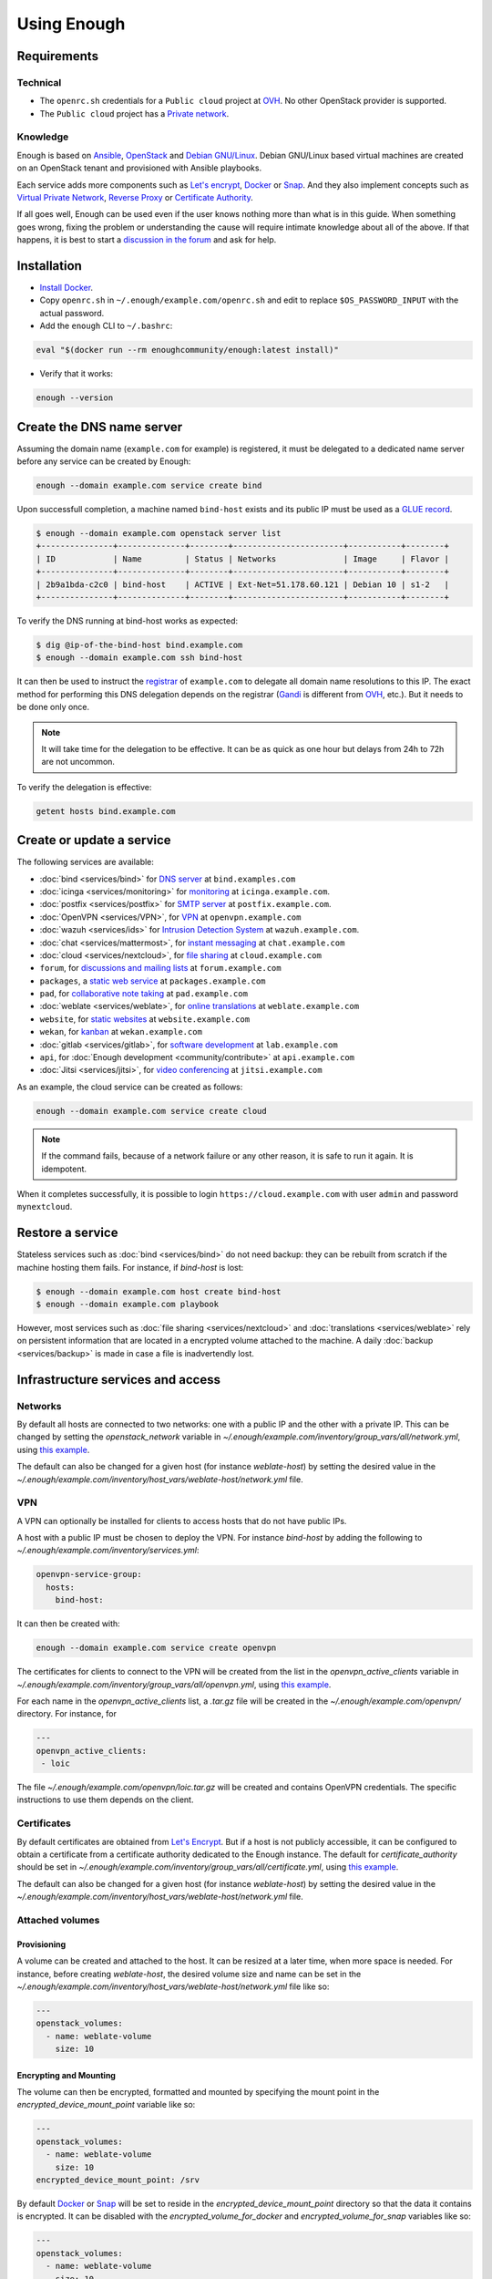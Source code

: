 Using Enough
============

Requirements
------------

Technical
~~~~~~~~~

* The ``openrc.sh`` credentials for a ``Public cloud`` project at `OVH
  <https://www.ovh.com/manager/public-cloud/>`__. No other OpenStack
  provider is supported.

* The ``Public cloud`` project has a `Private network
  <https://www.ovh.com/world/solutions/vrack/>`__.

Knowledge
~~~~~~~~~

Enough is based on `Ansible <https://www.ansible.com/>`__, `OpenStack
<https://www.openstack.org/>`__ and `Debian GNU/Linux
<https://www.debian.org/>`__.  Debian GNU/Linux based virtual machines
are created on an OpenStack tenant and provisioned with Ansible
playbooks.

Each service adds more components such as `Let's encrypt
<https://letsencrypt.org/>`__, `Docker <https://www.docker.com/>`__ or
`Snap <https://snapcraft.io/>`__. And they also implement concepts
such as `Virtual Private Network
<https://en.wikipedia.org/wiki/Virtual_private_network>`__, `Reverse
Proxy <https://en.wikipedia.org/wiki/Reverse_proxy>`__ or `Certificate
Authority <https://en.wikipedia.org/wiki/Certificate_authority>`__.

If all goes well, Enough can be used even if the user knows nothing
more than what is in this guide. When something goes wrong, fixing the
problem or understanding the cause will require intimate knowledge
about all of the above. If that happens, it is best to start a
`discussion in the forum
<https://forum.enough.community/c/support/5>`__ and ask for help.

Installation
------------

* `Install Docker <http://docs.docker.com/engine/installation/>`__.

* Copy ``openrc.sh`` in ``~/.enough/example.com/openrc.sh`` and edit
  to replace ``$OS_PASSWORD_INPUT`` with the actual password.

* Add the ``enough`` CLI to ``~/.bashrc``:

.. code::

     eval "$(docker run --rm enoughcommunity/enough:latest install)"

* Verify that it works:

.. code::

    enough --version

.. _bind_create:

Create the DNS name server
--------------------------

Assuming the domain name (``example.com`` for example) is registered,
it must be delegated to a dedicated name server before any service can
be created by Enough:

.. code::

     enough --domain example.com service create bind

Upon successfull completion, a machine named ``bind-host`` exists and
its public IP must be used as a `GLUE record
<https://en.wikipedia.org/wiki/Glue_record>`__.

.. code::

     $ enough --domain example.com openstack server list
     +---------------+--------------+--------+-----------------------+-----------+--------+
     | ID            | Name         | Status | Networks              | Image     | Flavor |
     +---------------+--------------+--------+-----------------------+-----------+--------+
     | 2b9a1bda-c2c0 | bind-host    | ACTIVE | Ext-Net=51.178.60.121 | Debian 10 | s1-2   |
     +---------------+--------------+--------+-----------------------+-----------+--------+

To verify the DNS running at bind-host works as expected:

.. code::

     $ dig @ip-of-the-bind-host bind.example.com
     $ enough --domain example.com ssh bind-host


It can then be used to instruct the `registrar
<https://en.wikipedia.org/wiki/Domain_name_registrar>`__ of
``example.com`` to delegate all domain name resolutions to this
IP. The exact method for performing this DNS delegation depends on the
registrar (`Gandi
<https://docs.gandi.net/en/domain_names/advanced_users/glue_records.html>`__
is different from `OVH
<https://docs.ovh.com/gb/en/domains/glue_registry/>`__, etc.). But it needs
to be done only once.

.. note::
   It will take time for the delegation to be effective.
   It can be as quick as one hour but delays from 24h to 72h are not uncommon.

To verify the delegation is effective:

.. code::

     getent hosts bind.example.com


Create or update a service
--------------------------

The following services are available:

* :doc:`bind <services/bind>` for `DNS server <https://www.isc.org/bind/>`__ at ``bind.examples.com``
* :doc:`icinga <services/monitoring>` for `monitoring <https://icinga.com/>`__ at ``icinga.example.com``.
* :doc:`postfix <services/postfix>` for `SMTP server <http://www.postfix.org/>`__ at ``postfix.example.com``.
* :doc:`OpenVPN <services/VPN>`, for `VPN <https://openvpn.net/>`__ at ``openvpn.example.com``
* :doc:`wazuh <services/ids>` for `Intrusion Detection System <https://wazuh.com/>`__ at ``wazuh.example.com``.
* :doc:`chat <services/mattermost>`, for `instant messaging <https://mattermost.com/>`__ at ``chat.example.com``
* :doc:`cloud <services/nextcloud>`, for `file sharing <https://nextcloud.com/>`__ at ``cloud.example.com``
* ``forum``, for `discussions and mailing lists <https://www.discourse.org/>`__ at ``forum.example.com``
* ``packages``, a `static web service <https://www.nginx.com/>`__ at ``packages.example.com``
* ``pad``, for `collaborative note taking <https://etherpad.org/>`__ at ``pad.example.com``
* :doc:`weblate <services/weblate>`, for `online translations <https://weblate.org/>`__ at ``weblate.example.com``
* ``website``, for `static websites <https://gohugo.io/>`__ at ``website.example.com``
* ``wekan``, for `kanban <https://wekan.github.io/>`__ at ``wekan.example.com``
* :doc:`gitlab <services/gitlab>`, for `software development <https://gitlab.com/>`__ at ``lab.example.com``
* ``api``, for :doc:`Enough development <community/contribute>` at ``api.example.com``
* :doc:`Jitsi <services/jitsi>`, for `video conferencing <https://jitsi.org/>`__ at ``jitsi.example.com``

As an example, the cloud service can be created as follows:

.. code::

     enough --domain example.com service create cloud

..  note::
    If the command fails, because of a network failure or any other reason,
    it is safe to run it again. It is idempotent.

When it completes successfully, it is possible to login
``https://cloud.example.com`` with user ``admin`` and password
``mynextcloud``.

Restore a service
-----------------

Stateless services such as :doc:`bind <services/bind>` do not need
backup: they can be rebuilt from scratch if the machine hosting them
fails. For instance, if `bind-host` is lost:

.. code::

   $ enough --domain example.com host create bind-host
   $ enough --domain example.com playbook

However, most services such as :doc:`file sharing <services/nextcloud>`
and :doc:`translations <services/weblate>` rely on persistent
information that are located in a encrypted volume attached to the
machine. A daily :doc:`backup <services/backup>` is made in case a
file is inadvertendly lost.

Infrastructure services and access
----------------------------------

Networks
~~~~~~~~

By default all hosts are connected to two networks: one with a public
IP and the other with a private IP. This can be changed by setting the
`openstack_network` variable in
`~/.enough/example.com/inventory/group_vars/all/network.yml`, using
`this example
<https://lab.enough.community/main/infrastructure/blob/master/inventory/group_vars/all/network.yml>`__.

The default can also be changed for a given host (for instance
`weblate-host`) by setting the desired value in the
`~/.enough/example.com/inventory/host_vars/weblate-host/network.yml` file.

.. _user_guide_vpn:

VPN
~~~

A VPN can optionally be installed for clients to access hosts that do
not have public IPs.

A host with a public IP must be chosen to deploy the VPN. For instance
`bind-host` by adding the following to `~/.enough/example.com/inventory/services.yml`:

.. code::

   openvpn-service-group:
     hosts:
       bind-host:

It can then be created with:

.. code::

     enough --domain example.com service create openvpn

The certificates for clients to connect to the VPN will be created
from the list in the `openvpn_active_clients` variable in
`~/.enough/example.com/inventory/group_vars/all/openvpn.yml`,
using `this example
<https://lab.enough.community/main/infrastructure/blob/master/inventory/group_vars/all/openvpn.yml>`__.

For each name in the `openvpn_active_clients` list, a `.tar.gz` file will be created in the
`~/.enough/example.com/openvpn/` directory. For instance, for

.. code::

   ---
   openvpn_active_clients:
    - loic

The file `~/.enough/example.com/openvpn/loic.tar.gz` will be
created and contains OpenVPN credentials. The specific instructions
to use them depends on the client.

Certificates
~~~~~~~~~~~~

By default certificates are obtained from `Let's Encrypt
<https://letsencrypt.org>`__. But if a host is not publicly
accessible, it can be configured to obtain a certificate from a
certificate authority dedicated to the Enough instance. The default
for `certificate_authority` should be set in
`~/.enough/example.com/inventory/group_vars/all/certificate.yml`, using `this example <https://lab.enough.community/main/infrastructure/blob/master/inventory/group_vars/all/certificate.yml>`__.

The default can also be changed for a given host (for instance
`weblate-host`) by setting the desired value in the
`~/.enough/example.com/inventory/host_vars/weblate-host/network.yml` file.

.. _attached_volumes:

Attached volumes
~~~~~~~~~~~~~~~~

Provisioning
++++++++++++

A volume can be created and attached to the host. It can be resized at
a later time, when more space is needed. For instance, before creating
`weblate-host`, the desired volume size and name can be set in the
`~/.enough/example.com/inventory/host_vars/weblate-host/network.yml`
file like so:

.. code::

   ---
   openstack_volumes:
     - name: weblate-volume
       size: 10


Encrypting and Mounting
+++++++++++++++++++++++

The volume can then be encrypted, formatted and mounted by specifying
the mount point in the `encrypted_device_mount_point` variable like so:

.. code::

   ---
   openstack_volumes:
     - name: weblate-volume
       size: 10
   encrypted_device_mount_point: /srv

By default `Docker <https://www.docker.com/>`__ or `Snap
<https://snapcraft.io/>`__ will be set to reside in the
`encrypted_device_mount_point` directory so that the data it contains
is encrypted. It can be disabled with the
`encrypted_volume_for_docker` and `encrypted_volume_for_snap`
variables like so:

.. code::

   ---
   openstack_volumes:
     - name: weblate-volume
       size: 10
   encrypted_device_mount_point: /srv
   encrypted_volume_for_docker: false
   encrypted_volume_for_snap: false

Services
~~~~~~~~

The following services are always available:

* :doc:`bind <services/bind>` for `DNS server <https://www.isc.org/bind/>`__ at ``bind.examples.com``
* `security groups <https://docs.openstack.org/nova/train/admin/security-groups.html>`__ for :ref:`firewall <firewall>`.

Background tasks
~~~~~~~~~~~~~~~~

* :doc:`Volumes and hosts backups <services/backup>`.
* `Unattended upgrades <https://wiki.debian.org/UnattendedUpgrades>`__.
* Tracking changes in `/etc/ for each machine <http://source.etckeeper.branchable.com>`__.

Access
~~~~~~

The `SSH public keys <https://en.wikipedia.org/wiki/Secure_Shell>`__ found in
files matching ``authorized_keys_globs`` are installed on every machine.

.. code::

   ---
   authorized_keys_globs:
     - ssh_keys/dachary.pub
     - ssh_keys/glen.pub

.. _restore_service_from_backup:

Restore a service from a backup
~~~~~~~~~~~~~~~~~~~~~~~~~~~~~~~

To restore the volume attached to a service from a designated backup:

.. code::

   $ enough --domain example.com openstack volume snapshot list
   ...
   | 6b75f34e | 2020-04-12-cloud-volume | None | available | 100 |
   ...
   $ enough --domain example.com backup restore 2020-04-12-cloud-volume

In this example, the restoration is done as follows:

* The :doc:`cloud service <services/nextcloud>` is created, if it does not
  already exist.

* The machine (``cloud-host``) attached to the volume (``cloud-volume``) is
  stopped. The volume is detached and deleted.

* A new volume ``cloud-volume`` is created from the
  ``2020-04-12-cloud-volume`` backup and attached to ``cloud-host``.

* The machine (``cloud-host``) is restarted.

Create a clone of a service from a backup
~~~~~~~~~~~~~~~~~~~~~~~~~~~~~~~~~~~~~~~~~

It is convenient to create a clone of an existing service based on a
backup for:

* testing and experimenting without disrupting production
* verify an upgrade won't loose any data
* teaching
* etc.

.. code::

   $ enough --domain example.com openstack volume snapshot list
   ...
   | 6b75f34e | 2020-04-12-cloud-volume | None | available | 100 |
   ...
   $ enough --domain example.com backup restore \
            --target-domain test.d.enough.community \
            2020-04-12-cloud-volume

Once the service is cloned, it will be available at
``https://cloud.test.d.enough.community``. In this example, the
cloning is done as follows:

* A dedicated OpenStack region is used to restore the backup

.. note::

   The OpenStack region where the backup is restored is in the
   `clone` section of the `~/.enough/example.com/inventory/group_vars/all/clouds.yml`
   file and it can be modified if the default is not suitable.

* A volume is created from the ``2020-04-12-cloud-volume`` snapshot

* The :doc:`cloud service <services/nextcloud>` is created (in the
  region dedicated to restoring the backup) as well as all the
  services it depends on, if they do not already exist. Including the
  :doc:`DNS server <services/bind>`.

* The ``test.d.enough.community`` domain is delegated to the
  :doc:`DNS server <services/bind>` located in the
  OpenStack region where the backup was restored
  so that ``https://cloud.test.d.enough.community`` resolves
  to the newly created :doc:`cloud service <services/nextcloud>`.

It is possible restore the service step by step with the following commands:

.. code::

   $ enough --domain example.com backup clone volume \
            --target-domain test.d.enough.community 2020-07-29-cloud-volume
   $ enough --domain test.d.enough.community service create cloud
   $ enough --domain test.d.enough.community backup restore 2020-07-29-cloud-volume

Restoring a service that requires a VPN
~~~~~~~~~~~~~~~~~~~~~~~~~~~~~~~~~~~~~~~

If the service restored in a clone requires a VPN (that is if it runs
on an private IP), a new VPN must be setup before the user can access
it.

If the service is cloned with:

.. code::

   $ enough --domain example.com backup restore \
            --target-domain test.d.enough.community \
            2020-04-12-cloud-volume

The credentials to connect to the VPN of the clone are found in the
`~/.enough/test.d.enough.community/openvpn` directory (for instance
`~/.enough/test.d.enough.community/openvpn/loic.tar.gz`).

.. note::

   Although the `loic.tar.gz` file has the same name as in the
   original, it will connect to a the VPN server in the clone. Care
   must be taken to **not** override credentials that existed before
   the cloning operation.

The subnet of internal network of the clone is hardcoded in
`.enough/test.d.enough.community/inventory/group_vars/all/internal_network.yml`:

.. code:

   ---
   openstack_internal_network_prefix: "10.11.10.0"
   openstack_internal_network_cidr: "10.11.10.0/24"


Low level commands
------------------

The following are not useful if only relying on the ``service``
command above. They can however be helpful to run Ansible or OpenStack
manually.

Adding hosts
~~~~~~~~~~~~

The hosts (OpenStack virtual machines) are created automatically when
a service is provided. It is however possible to create a new host or
destroy an existing one.

The first step is to edit ``~/.enough/example.com/inventory/all.yml`` and
add the name of the new host:

.. code::

   ---
   all-hosts:
    hosts:
     my-host:
     bind-host:
     forum-host:
     ...

Creating a new host:

.. code::

   enough --domain example.com host create my-host

SSH to a host:

.. code::

   enough --domain example.com ssh my-host

Removing hosts
~~~~~~~~~~~~~~

Every host is known to ``icinga``, ``bind`` and ``wazuh`` and it
should be deleted from these services before being removed.

* Add the host to the ``deleted-hosts`` group in ``~/.enough/example.com/inventory/all.yml``:

.. code::

   ---
   deleted-hosts:
     hosts:
       some-host:

* Run the playbook:

.. code::

   enough --domain example.com playbook

* Physically delete the host

.. code::

   enough --domain example.com host delete my-host

Running openstack
~~~~~~~~~~~~~~~~~

The `openstack <https://docs.openstack.org/python-openstackclient>`__
CLI can be used as follows:

.. code::

   $ enough --domain example.com openstack -- help

Which is exactly equivalent to:

.. code::

   $ OS_CLIENT_CONFIG_FILE=~/.enough/example.com/inventory/group_vars/all/clouds.yml \
     openstack --os-cloud production help


Running ansible-playbook
~~~~~~~~~~~~~~~~~~~~~~~~

The `ansible-playbook <https://docs.ansible.com/ansible/latest/cli/ansible-playbook.html>`__
CLI can be used as follows:

.. code::

   $ enough --domain example.com playbook -- --limit localhost,icinga-host \
     --private-key ~/.enough/example.com/infrastructure_key \
     ~/.enough/example.com/enough-playbook.yml

It implicitly uses the following inventories (via multiple
**--inventory** options), in order (the last inventory listed has
precedence):

* ~/.enough/example.com/inventory
* `built in Enough inventory <https://lab.enough.community/main/infrastructure/tree/master/inventory>`__
